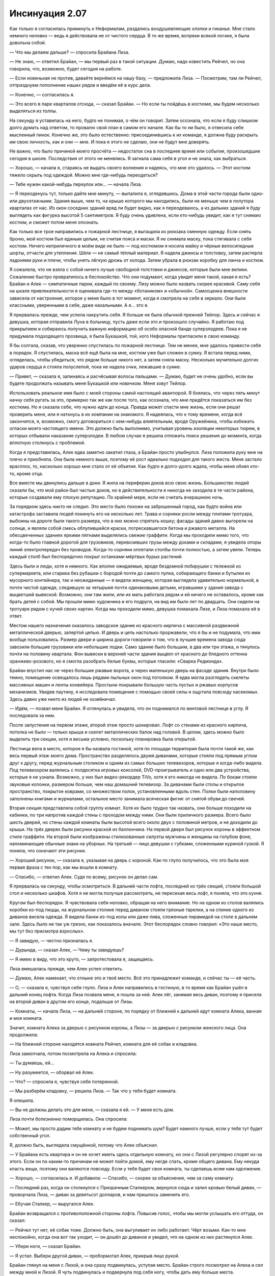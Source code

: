 ﻿Инсинуация 2.07
#################
Как только я согласилась примкнуть к Неформалам, раздались воодушевляющие хлопки и гиканье. Мне стало немного неловко — ведь я действовала не от чистого сердца. В то же время, вопреки всякой логике, я была довольна собой.

— Что мы делаем дальше? — спросила Брайана Лиза.

— Не знаю, — ответил Брайан, — мы первый раз в такой ситуации. Думаю, надо известить Рейчел, но она говорила, что, возможно, будет сегодня на работе.

— Если новенькая не против, давайте вернёмся на нашу базу, — предложила Лиза. — Посмотрим, там ли Рейчел, отпразднуем пополнение наших рядов и введём её в курс дела.

— Конечно, — согласилась я.

— Это всего в паре кварталов отсюда, — сказал Брайан. — Но если ты пойдёшь в костюме, мы будем несколько выделяться из толпы.

На секунду я уставилась на него, будто не понимая, о чём он говорит. Затем осознала, что если я буду слишком долго думать над ответом, то провалю свой план в самом его начале. Как бы то ни было, я отвесила себе мысленный пинок. Конечно же, это было естественно: присоединившись к их команде, я должна буду раскрыть им свою личность, как и они — мне. И пока я этого не сделаю, они не будут мне доверять.

Не важно, что было причиной моего просчёта — недостаток сна в последнее время или события, произошедшие сегодня в школе. Последствия от этого не менялись. Я загнала сама себя в угол и не знала, как выбраться.

— Хорошо, — начала я, стараясь не выдать своего волнения и надеясь, что мне это удалось. — Этот костюм тяжело скрыть под одеждой. Можно мне где-нибудь переодеться?

— Тебе нужен какой-нибудь переулок или… — начала Лиза.

— Я переоденусь тут, только дайте мне минуту, — выпалила я, оглядевшись. Дома в этой части города были одно- или двухэтажными. Здания выше, чем то, на крыше которого мы находились, были не меньше чем в полутора кварталах от нас. Из окон соседних зданий вряд ли будет видно, как я переодеваюсь, а из дальних зданий я буду выглядеть как фигурка высотой 5 сантиметров. Я буду очень удивлена, если кто-нибудь увидит, как я тут снимаю костюм, и сможет потом меня опознать.

Как только все трое направились к пожарной лестнице, я вытащила из рюкзака сменную одежду. Если снять броню, мой костюм был единым целым, не считая пояса и маски. Я не снимала маску, пока стягивала с себя костюм. Ничего неприличного в моём виде не было — под костюмом я носила майку и чёрные велосипедные шорты, отчасти для утепления. Шёлк — не самый тёплый материал. Я надела джинсы и толстовку, затем растерла ладонями руки и плечи, чтобы унять лёгкую дрожь от холода. Затем убрала в рюкзак коробку для ланча и костюм.

Я сожалела, что не взяла с собой ничего лучше свободной толстовки и джинсов, которые были мне велики. Сожаление быстро превратилось в беспокойство. Что они подумают, когда увидят меня такой, какая я есть? Брайан и Алек — симпатичные парни, каждый по своему. Лизу можно было назвать скорее красивой. Саму себя на шкале привлекательности я оценивала где-то между «ботаником» и «обычной». Самооценка внешности зависела от настроения, которое у меня было в тот момент, когда я смотрела на себя в зеркало. Они были классными, уверенными в себе, даже нахальными. А я… это  я.

Я прервалась прежде, чем успела накрутить себя. Я больше не была обычной прежней Тейлор. Здесь и сейчас я девушка, которая отправила Луна в больницу, пусть даже если это и произошло случайно. Я работаю под прикрытием и собираюсь получить важную информацию об особо опасной банде суперзлодеев. Пока я не придумала подходящего прозвища, я была Букашкой, той, кого Неформалы пригласили в свою команду.

Я бы солгала, сказав, что уверенно спустилась по пожарной лестнице. Тем не менее, мне удалось привести себя в порядок. Я спустилась, маска всё ещё была на мне, костюм уже был сложен в сумку. Я встала перед ними, огляделась, чтобы убедиться, что рядом больше никого нет, а затем сняла маску. Несколько мучительно долгих ударов сердца я стояла полуслепой, пока не надела очки, лежавшие в сумке.

— Привет, — сказала я, запинаясь и расчёсывая волосы пальцами. — Думаю, будет не очень удобно, если вы будете продолжать называть меня Букашкой или новичком. Меня зовут Тейлор.

Использовать реальное имя было с моей стороны самой настоящей авантюрой. Я боялась, что через пять минут начну себя ругать за это, примерно так же как после того, как осознала, что мне придётся показаться им без костюма. Но я сказала себе, что нужно идти до конца. Правда может спасти мне жизнь, если они решат проверить меня, или я наткнусь в их компании на знакомого. Я надеялась, что к тому времени, когда всё закончится, я, возможно, смогу договориться с кем-нибудь влиятельным, вроде Оружейника, чтобы избежать огласки моего настоящего имени. Это должно быть выполнимо, учитывая уровень изоляции некоторых тюрем, в которых отбывали наказание суперзлодеи. В любом случае я решила отложить поиск решения до момента, когда вплотную столкнусь с проблемой.

Когда я представилась, Алек едва заметно закатил глаза, а Брайан просто улыбнулся. Лиза положила руку мне на плечо и приобняла. Она была немного выше, поэтому её рост идеально подходил для такого жеста. Меня застало врасплох, то, насколько хорошо мне стало от её объятия. Как будто я долго-долго ждала, чтобы меня обнял кто-то, кроме отца.

Все вместе мы двинулись дальше в доки. Я жила на периферии доков всю свою жизнь. Большинство людей сказали бы, что мой район был частью доков, но в действительности я никогда не заходила в те части района, которые создавали ему плохую репутацию. По крайней мере, если не считать вчерашнюю ночь.

За порядком здесь никто не следил. Это место было похоже на заброшенный город, как будто война или катастрофа заставила людей покинуть его на несколько лет. Трава и сорняки росли между плитами тротуара, выбоины на дороге были такого размера, что в них можно спрятать кошку; фасады зданий давно выгорели на солнце, и являли собой смесь облупившейся краски, потрескавшегося бетона и ржавого металла. На обесцвеченных зданиях яркими пятнами выделялись свежие граффити. Когда мы проходили мимо того, что когда-то было главной дорогой для грузовиков, перевозивших грузы между доками и складами, я увидела опоры линий электропередач без проводов. Когда-то сорняки оплетали столбы почти полностью, а затем увяли. Теперь каждый столб был беспорядочно покрыт останками мёртвых бурых растений.

Здесь были и люди, хотя и немного. Как вполне ожидаемые, вроде бездомной побирушки с тележкой из супермаркета, или старика без рубашки с бородой почти до самого пупка, собирающего банки и бутылки из мусорного контейнера, так и неожиданные — я видела женщину, которая выглядела удивительно нормальной, в почти чистой одежде, следившую за четырьмя почти одинаковыми детьми, игравшими у здания завода с выцветшей вывеской. Возможно, они там жили, или их мать работала рядом и ей ничего не оставалось, кроме как брать детей с собой. Мы прошли мимо художника и его подруги, на вид им было лет по двадцать. Они сидели на тротуаре рядом с кучей своих картин. Когда мы проходили мимо, девушка помахала Лизе, и Лиза помахала ей в ответ.

Местом нашего назначения оказалось заводское здание из красного кирпича с массивной раздвижной металлической дверью, запертой цепью. И дверь и цепь настолько проржавели, что я бы и не подумала, что ими вообще пользовались. Размер двери и ширина дороги говорили о том, что в лучшие времена завода сюда завозили большие грузовики или небольшие лодки. Само здание было большим, в два или три этажа, и тянулось почти на половину квартала. Фон вывески в верхней части здания выцвел от красного до бледного оттенка оранжево-розового, но я смогла разобрать белые буквы, которые гласили: «Сварка Редмонда».

Брайан впустил нас не через большие ржавые ворота, а через маленькую дверь на фасаде здания. Внутри было темно, помещение освещалось лишь рядами пыльных окон под потолком. Я едва могла разглядеть скелеты массивных машин и ленты конвейера. Простыни покрывали большую часть пустых и ржавых корпусов механизмов. Увидев паутину, я исследовала помещение с помощью своей силы и ощутила повсюду насекомых. Здесь давно уже никто из людей не хозяйничал.

— Идём, — позвал меня Брайан. Я оглянулась и увидела, что он поднимался по винтовой лестнице в углу. Я последовала за ним.

После запустения на первом этаже, второй этаж просто шокировал. Лофт со стенами из красного кирпича, потолка не было — только крыша и скелет металлических балок над головой. В целом, здесь можно было выделить три секции, хотя и весьма условно, поскольку планировка была открытой.

Лестница вела в место, которое я бы назвала гостиной, хотя по площади территория была почти такой же, как весь первый этаж моего дома. Пространство разделялось двумя диванами, которые стояли под прямым углом друг к другу, перед журнальным столиком и одним из самых больших телевизоров, которые я когда-либо видела. Под телевизором валялись с полдесятка игровых консолей, DVD-проигрыватель и одно или два устройства, которые я не узнала. Возможно, у них был видео-рекордер TiVo, хотя я его никогда не видела. По бокам стояли звуковые колонки, размером больше, чем наш домашний телевизор. За диванами были столы и открытое пространство, покрытое коврами, со множеством полок, установленными вдоль стен. Полки были наполовину заполнены книгами и журналами, остальное место занимала всяческая фигня: от снятой обуви до свечей.

Вторая секция представляла собой группу комнат. Хотя их было трудно так назвать, они больше походили на кабинки, по три напротив каждой стены с проходом между ними. Они были приличного размера. Всего было шесть дверей, но стены каждой комнаты были высотой всего около двух с половиной метров, и не доходили до крыши. На трёх дверях были рисунки краской из баллончика. На первой двери был рисунок короны в эффектном стиле граффити. На второй были изображены стилизованные силуэты мужчины и женщины на голубом фоне, напоминающие обычные знаки на уборных. На третьей — лицо девушки с губками, сложенными куриной гузкой. Я поняла, что означают эти рисунки.

— Хороший рисунок, — сказала я, указывая на дверь с короной. Как-то глупо получилось, что это была моя первая фраза с тех пор, как мы вошли в комнату.

— Спасибо, — ответил Алек. Судя по всему, рисунок он делал сам.

Я прервалась на секунду, чтобы осмотреться. В дальней части лофта, последней из трёх секций, стояли большой стол и несколько шкафов. Хотя я не могла получше рассмотреть, не пересекая весь лофт, я поняла, что это кухня.

Кругом был беспорядок. Я чувствовала себя неловко, обращая на него внимание. Но на одном из столов валялись коробки из-под пиццы, на журнальном столике перед диваном стояли грязные тарелки, а на спинке одного из диванов висела одежда. Я видела банки из-под колы или даже пива, сложенные пирамидой на столе в дальнем зале. Здесь было не так уж грязно, как показалось вначале. Этот беспорядок словно говорил: «Это наше место, мы тут без присмотра взрослых».

— Я завидую, — честно призналась я.

— Дурында, — сказал Алек, — Чему ты завидуешь?

— Я имею в виду, что это круто, — запротестовала я, защищаясь.

Лиза вмешалась прежде, чем Алек успел ответить.

— Думаю, Алек намекает, что отныне это и твоё место. Всё это принадлежит команде, и сейчас ты — её часть.

— О, — сказала я, чувствуя себя глупо. Лиза и Алек направились в гостиную, в то время как Брайан ушёл в дальний конец лофта. Когда Лиза позвала меня, я пошла за ней. Алек лёг, занимая весь диван, поэтому я присела на второй диван в другом его конце, подальше от Лизы.

— Комнаты, — начала Лиза, — на дальней стороне, по порядку от ближней к дальней идут комната Алека, ванная и моя комната. 

Значит, комната Алека за дверью с рисунком короны, а Лизы — за дверью с рисунком женского лица. Она продолжила:

— На ближней стороне находятся комната Рейчел, комната для её собак и кладовка.

Лиза замолчала, потом посмотрела на Алека и спросила:

— Ты думаешь, ей…

— Ну разумеется, — оборвал её Алек.

— Что? — спросила я, чувствуя себя потерянной.

— Мы разберём кладовку, — решила Лиза. — Так что у тебя будет комната.

Я опешила.

— Вы не должны делать это для меня, — сказала я ей. — У меня есть дом.

Лиза почти болезненно поморщилась. Она спросила:

— Может, мы просто дадим тебе комнату и не будем поднимать шум? Будет намного лучше, если у тебя тут будет собственный угол.

Я, должно быть, выглядела смущённой, потому что Алек объяснил.

— У Брайана есть квартира и он не хочет иметь здесь отдельную комнату, но они с Лизой регулярно спорят из-за этого. Если он по каким-то причинам не может пойти домой, ему негде спать, кроме общего дивана. Ему некуда класть вещи, поэтому они валяются повсюду. Если у тебя будет своя комната, ты сделаешь всем нам одолжение.

— Хорошо, — согласилась я. И добавила: — Спасибо, — скорее за объяснение, чем за саму комнату.

— Последний раз, когда он столкнулся с Призрачным Сталкером, вернулся сюда и залил кровью белый диван, — проворчала Лиза, — диван за девятьсот долларов, и нам пришлось заменить его.

— Ебучая Сталкер, — выругался Алек.

Брайан возвращался с противоположной стороны лофта. Повысив голос, чтобы мы могли услышать его оттуда, он сказал:

— Рейчел тут нет, её собак тоже. Должно быть, она выгуливает их либо работает. Чёрт возьми. Как-то мне неспокойно, когда она вот так уходит, — он дошёл до диванов и увидел, что на одном из них растянулся Алек.

— Убери ноги, — сказал Брайан.

— Я устал. Выбери другой диван, — пробормотал Алек, прикрыв лицо рукой.

Брайан глянул на меня с Лизой, и она сразу подвинулась, уступая место. Брайан строго посмотрел на Алека и сел между мной и Лизой. Я чуть подвинулась и подвернула под себя ногу, чтобы дать ему больше места.

— Итак, — объяснил Брайан, — дело обстоит так: две штуки только за то, что ты являешься членом команды, принимаешь участие в обсуждениях, когда мы решаем, каким делом будем заниматься, выходишь на дело и приходишь, если команда в тебе нуждается.

— У меня нет телефона, — призналась я.

— Мы найдём тебе телефон, — сказал он так, как будто это даже не стоило упоминания. Так вероятно и было. — Обычно мы берём от десяти до тридцати пяти тысяч за работу. Мы делим их на четыре… теперь уже на пять частей, раз ты в команде.

Я кивнула, а затем медленно выдохнула.

— Это не мелочь.

Брайан кивнул, слабая улыбка заиграла на его губах.

— Не-а. Теперь, что тебе известно о тех с кем нам приходится иметь дело?

Я несколько раз моргнула, уклоняясь от прямого ответа.

— О других местных кейпах? Я собирала информацию в интернете, несколько лет подряд запоем читала журналы про кейпов, особенно после того, как получила свои способности… но я не знаю. Если последние двадцать четыре часа чему-то научили меня, так это тому, что я многого не знаю, и мне остаётся прочувствовать это на собственной шкуре.

Брайан улыбнулся. Я хочу сказать, по-настоящему улыбнулся. Это заставило меня увидеть в нём мальчика, а не почти взрослого мужчину. Он ответил:

— Представь себе, до большинства людей это не доходит. Я постараюсь рассказать всё, что знаю, чтобы тебя не застали врасплох, но не стесняйся спрашивать, если что-то непонятно. Хорошо?

Я кивнула, и его улыбка стала ещё шире. Он сказал с добродушной усмешкой:

— Не могу даже объяснить, насколько приятно, что ты так серьёзно всё воспринимаешь, в отличие от некоторых, — он замолчал, чтобы наклониться и пнуть диван, на котором лежал Алек. — Мне пришлось выкручивать кое-кому руки, чтобы заставить слушать, а некоторые, — он ткнул пальцем через правое плечо, — думают, что знают всё.

— Я действительно знаю всё, — сказала Лиза. — Это и есть моя сила.

— Что? — сказала я, прерывая Брайана. Моё сердцебиение участилось, хотя я и так была напряжена. — Ты всеведущая?

Лиза рассмеялась.

— Нет, нет. Хотя кое-что я знаю. Моя сила многое мне сообщает.

С трудом сглотнув, и надеясь, что не привлекла этим внимания, я спросила.

— Например?

Например, почему я вообще присоединилась к их команде?

Лиза подалась вперёд и положила локти на колени.

— Например, я знала, что ты была в библиотеке, когда отправила мне сообщение. Если бы я хотела, я бы могла взломать базу данных сайта и покопаться в журналах событий, чтобы найти адрес, с которого отправлялось письмо, но моя сила позволила пропустить этот шаг, — она щёлкнула пальцами.

— А зачем ты упомянула, что знаешь, где она находится? — спросил Брайан нарочито спокойным тоном.

— Я хотела посмотреть на её реакцию. Немного проверить её, — усмехнулась Лиза.

— Чёрт побери… — начал было Брайан, но Лиза отмахнулась.

— Я просвещаю новичка, — сказала она. — Наорёшь на меня позже.

Не позволяя ему ответить, она повернулась ко мне и объяснила.

— Моя сила заполняет пробелы в моих знаниях. Мне нужно с чего-то начать, но я могу использовать подсказки своей силы, чтобы получить ещё больше подсказок, всё это соединяется, образуя постоянный поток информации.

Я сглотнула.

— Так ты точно знала прошлой ночью, что скоро должен был появиться кейп?

— Да, — ответила Лиза, — назовём это хорошо обоснованным предположением.

— И ты точно так же узнала о том, что произошло в ШП?

Улыбка Лизы стала шире.

— Я признаю, что немного лукавила. Используя силу, я могу легко узнать любые пароли. Когда мне скучно, я копаюсь в цифровых документах ШП и смотрю реалити-шоу через их камеры наблюдения. Это полезно, потому что я не только узнаю то, что вижу, слышу или читаю, но моя сила даёт ещё и дополнительную информацию, например, подмечает изменения в их процедурах или в работе с персоналом.

Я уставилась на неё, ужасаясь, что работаю под прикрытием против девушки с суперинтуицией.

Принимая мое молчание за изумление, она улыбнулась своей фирменной лисьей улыбкой:

— Это не настолько уж круто. Лучше всего мне удаётся узнавать конкретные вещи: где что находится, сроки, шифры и всё такое. Я могу узнать что-то по языку тела или распорядку дня, но это менее надёжно и причиняет головную боль. Вызывает информационную перегрузку, если ты понимаешь, о чём я.

Я понимала. Её объяснение перекликалось с моими размышлениями по поводу моей неспособности видеть и слышать через насекомых. Тем не менее, её слова не успокоили меня.

— И, — сказал Брайан, всё ещё сердито глядя на Лизу, — даже если она многое знает, это не значит, что она не может иногда протупить.

Лиза толкнула его в плечо.

— А какие у вас силы? — спросила я Брайана и Алека, надеясь сменить тему.

Но они не успели мне ответить. Я услышала лай снизу. Несколько секунд спустя я стояла в трёх шагах от дивана. Три рычащих собаки оттеснили меня и прижали к стене, слюна летела у них изо рта, их челюсти лязгали и пытались ухватить меня за лицо и руки.